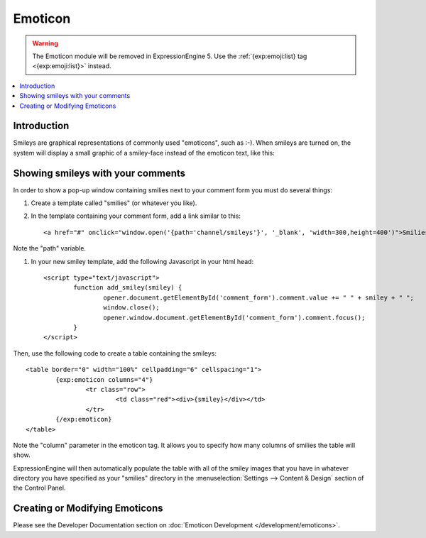 Emoticon
========

.. warning::

  The Emoticon module will be removed in ExpressionEngine 5. Use the :ref:`{exp:emoji:list} tag <{exp:emoji:list}>` instead.

.. contents::
   :local:

Introduction
------------

Smileys are graphical representations of commonly used "emoticons", such
as :-). When smileys are turned on, the system will display a small
graphic of a smiley-face instead of the emoticon text, like this:
|Smile|

Showing smileys with your comments
----------------------------------

In order to show a pop-up window containing smilies next to your comment
form you must do several things:

#. Create a template called "smilies" (or whatever you like).

#. In the template containing your comment form, add a link similar to this::

	<a href="#" onclick="window.open('{path='channel/smileys'}', '_blank', 'width=300,height=400')">Smilies</a>

Note the "path" variable.

#. In your new smiley template, add the following Javascript in your html head::

	<script type="text/javascript">
		function add_smiley(smiley) {
			opener.document.getElementById('comment_form').comment.value += " " + smiley + " ";
			window.close();
			opener.window.document.getElementById('comment_form').comment.focus();
		}
	</script>

Then, use the following code to create a table containing the smileys::

	<table border="0" width="100%" cellpadding="6" cellspacing="1">
		{exp:emoticon columns="4"}
			<tr class="row">
				<td class="red"><div>{smiley}</div></td>
			</tr>
		{/exp:emoticon}
	</table>

Note the "column" parameter in the emoticon tag. It allows you to
specify how many columns of smilies the table will show.

ExpressionEngine will then automatically populate the table with all of the
smiley images that you have in whatever directory you have specified as your
"smilies" directory in the :menuselection:`Settings --> Content & Design`
section of the Control Panel.

Creating or Modifying Emoticons
-------------------------------

Please see the Developer Documentation section on :doc:`Emoticon
Development </development/emoticons>`.

.. |Smile| image:: ../../images/smile.gif
